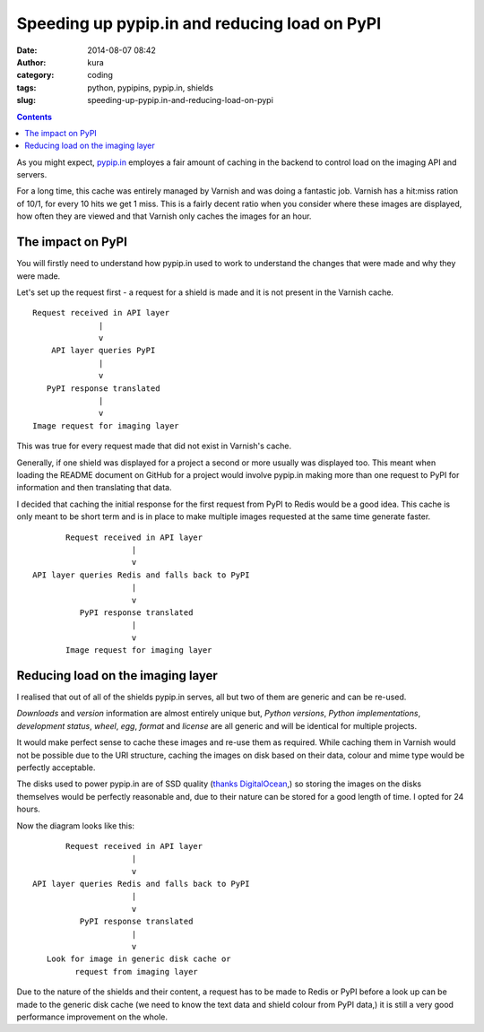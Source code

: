 Speeding up pypip.in and reducing load on PyPI
##############################################
:date: 2014-08-07 08:42
:author: kura
:category: coding
:tags: python, pypipins, pypip.in, shields
:slug: speeding-up-pypip.in-and-reducing-load-on-pypi

.. contents::
    :backlinks: none

As you might expect, `pypip.in <https://pypip.in>`_ employes a fair amount of
caching in the backend to control load on the imaging API and servers.

For a long time, this cache was entirely managed by Varnish and was doing a
fantastic job. Varnish has a hit:miss ration of 10/1, for every 10 hits we get
1 miss. This is a fairly decent ratio when you consider where these images are
displayed, how often they are viewed and that Varnish only caches the images
for an hour.

The impact on PyPI
==================

You will firstly need to understand how pypip.in used to work to understand the
changes that were made and why they were made.

Let's set up the request first - a request for a shield is made and it is not
present in the Varnish cache.

::

    Request received in API layer
                  |
                  v
        API layer queries PyPI
                  |
                  v
       PyPI response translated
                  |
                  v
    Image request for imaging layer

This was true for every request made that did not exist in Varnish's cache.

Generally, if one shield was displayed for a project a second or more usually
was displayed too. This meant when loading the README document on GitHub for a
project would involve pypip.in making more than one request to PyPI for
information and then translating that data.

I decided that caching the initial response for the first request from PyPI to
Redis would be a good idea. This cache is only meant to be short term and is in
place to make multiple images requested at the same time generate faster.

::

           Request received in API layer
                         |
                         v
    API layer queries Redis and falls back to PyPI
                         |
                         v
              PyPI response translated
                         |
                         v
           Image request for imaging layer

Reducing load on the imaging layer
==================================

I realised that out of all of the shields pypip.in serves, all but two of them
are generic and can be re-used.

`Downloads` and `version` information are almost entirely unique but, `Python
versions`, `Python implementations`, `development status`, `wheel`, `egg`,
`format` and `license` are all generic and will be identical for multiple
projects.

It would make perfect sense to cache these images and re-use them as required.
While caching them in Varnish would not be possible due to the URI structure,
caching the images on disk based on their data, colour and mime type would be
perfectly acceptable.

The disks used to power pypip.in are of SSD quality (`thanks DigitalOcean
<https://www.digitalocean.com/?refcode=d76795840b23>`_,) so storing the images
on the disks themselves would be perfectly reasonable and, due to their nature
can be stored for a good length of time. I opted for 24 hours.

Now the diagram looks like this:

::

           Request received in API layer
                         |
                         v
    API layer queries Redis and falls back to PyPI
                         |
                         v
              PyPI response translated
                         |
                         v
       Look for image in generic disk cache or
             request from imaging layer

Due to the nature of the shields and their content, a request has to be made to
Redis or PyPI before a look up can be made to the generic disk cache (we need
to know the text data and shield colour from PyPI data,) it is still a very
good performance improvement on the whole.
